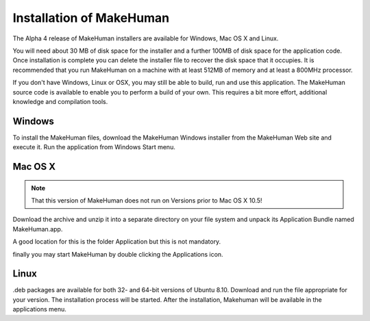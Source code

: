.. _intro:



*****************************
Installation of MakeHuman
*****************************


The Alpha 4 release of MakeHuman installers are available for Windows, Mac OS X and Linux.

You will need about 30 MB of disk space for the installer and a further 100MB of disk space for the application code. Once installation is complete you can delete the installer file to recover the disk space that it occupies. It is recommended that you run MakeHuman on a machine with at least 512MB of memory and at least a 800MHz processor.

If you don't have Windows, Linux or OSX, you may still be able to build, run and use this application. The MakeHuman source code is available to enable you to perform a build of your own. This requires a bit more effort, additional knowledge and compilation tools. 

Windows
========

To install the MakeHuman files, download the MakeHuman Windows installer from the MakeHuman Web site and execute it. Run the application from Windows Start menu.

Mac OS X
=========

.. note::

    That this version of MakeHuman does not run on Versions prior to Mac OS X 10.5!

Download the archive and unzip it into a separate directory on your file system and unpack its Application Bundle named MakeHuman.app. 

A good location for this is the folder Application but this is not mandatory.

finally you may start MakeHuman by double clicking the Applications icon.

Linux
=====

.deb packages are available for both 32- and 64-bit versions of Ubuntu 8.10. Download and run the file appropriate for your version. The installation process will be started. After the installation, Makehuman will be available in the applications menu.
